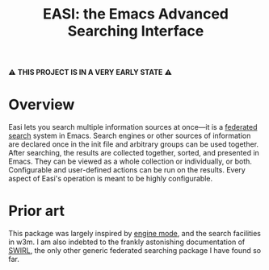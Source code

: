 #+title: EASI: the Emacs Advanced Searching Interface

#+begin_center
⚠️ *THIS PROJECT IS IN A VERY EARLY STATE* ⚠️
#+end_center

* Overview
Easi lets you search multiple information sources at once---it is a
[[https://en.wikipedia.org/wiki/Federated_search][federated search]] system in Emacs. Search engines or other sources of
information are declared once in the init file and arbitrary groups
can be used together. After searching, the results are collected
together, sorted, and presented in Emacs. They can be viewed as a
whole collection or individually, or both. Configurable and
user-defined actions can be run on the results. Every aspect of Easi's
operation is meant to be highly configurable.

* Prior art
This package was largely inspired by [[https://github.com/hrs/engine-mode/][engine mode]], and the search
facilities in w3m. I am also indebted to the frankly astonishing
documentation of [[https://github.com/swirlai/swirl-search][SWIRL]], the only other generic federated searching
package I have found so far.
